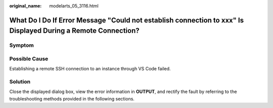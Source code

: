 :original_name: modelarts_05_3116.html

.. _modelarts_05_3116:

What Do I Do If Error Message "Could not establish connection to xxx" Is Displayed During a Remote Connection?
==============================================================================================================

Symptom
-------

|image1|

Possible Cause
--------------

Establishing a remote SSH connection to an instance through VS Code failed.

Solution
--------

Close the displayed dialog box, view the error information in **OUTPUT**, and rectify the fault by referring to the troubleshooting methods provided in the following sections.

.. |image1| image:: /_static/images/en-us_image_0000001943978049.png
